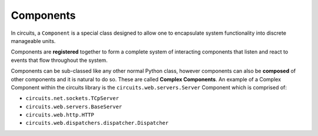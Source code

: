Components
==========

In circuits, a ``Component`` is a special class designed to allow one to
encapsulate system functionality into discrete manageable units.

Components are **registered** together to form a complete system of interacting
components that listen and react to events that flow throughout the system.

Components can be sub-classed like any other normal Python class, however
components can also be **composed** of other components and it is natural
to do so. These are called **Complex Components**. An example of a Complex
Component within the circuits library is the ``circuits.web.servers.Server``
Component which is comprised of:

- ``circuits.net.sockets.TCpServer``
- ``circuits.web.servers.BaseServer``
- ``circuits.web.http.HTTP``
- ``circuits.web.dispatchers.dispatcher.Dispatcher``


